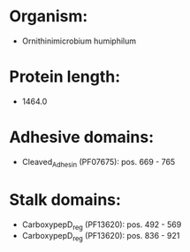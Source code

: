 * Organism:
- Ornithinimicrobium humiphilum
* Protein length:
- 1464.0
* Adhesive domains:
- Cleaved_Adhesin (PF07675): pos. 669 - 765
* Stalk domains:
- CarboxypepD_reg (PF13620): pos. 492 - 569
- CarboxypepD_reg (PF13620): pos. 836 - 921

